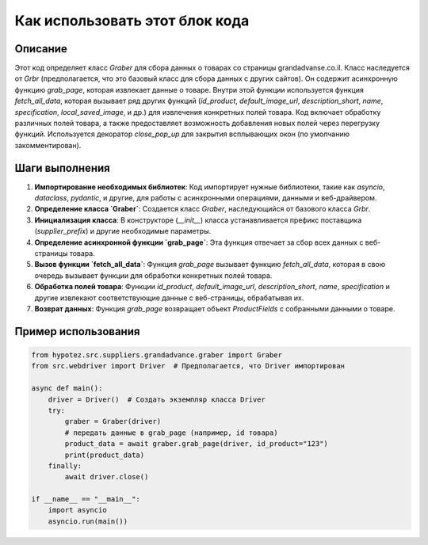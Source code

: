 Как использовать этот блок кода
=========================================================================================

Описание
-------------------------
Этот код определяет класс `Graber` для сбора данных о товарах со страницы grandadvanse.co.il.  Класс наследуется от `Grbr` (предполагается, что это базовый класс для сбора данных с других сайтов). Он содержит асинхронную функцию `grab_page`, которая извлекает данные о товаре.  Внутри этой функции используется функция `fetch_all_data`, которая вызывает ряд других функций (`id_product`, `default_image_url`, `description_short`, `name`, `specification`, `local_saved_image`, и др.) для извлечения конкретных полей товара.  Код включает обработку различных полей товара, а также предоставляет возможность добавления новых полей через перегрузку функций.  Используется декоратор `close_pop_up` для закрытия всплывающих окон (по умолчанию закомментирован).

Шаги выполнения
-------------------------
1. **Импортирование необходимых библиотек**: Код импортирует нужные библиотеки, такие как `asyncio`, `dataclass`, `pydantic`, и другие, для работы с асинхронными операциями, данными и веб-драйвером.
2. **Определение класса `Graber`**: Создается класс `Graber`, наследующийся от базового класса `Grbr`.
3. **Инициализация класса**: В конструкторе (`__init__`) класса устанавливается префикс поставщика (`supplier_prefix`) и другие необходимые параметры.
4. **Определение асинхронной функции `grab_page`**:  Эта функция отвечает за сбор всех данных с веб-страницы товара.
5. **Вызов функции `fetch_all_data`**: Функция `grab_page` вызывает функцию `fetch_all_data`, которая в свою очередь вызывает функции для обработки конкретных полей товара.
6. **Обработка полей товара**: Функции `id_product`, `default_image_url`, `description_short`, `name`, `specification` и другие извлекают соответствующие данные с веб-страницы, обрабатывая их.
7. **Возврат данных**: Функция `grab_page` возвращает объект `ProductFields` с собранными данными о товаре.


Пример использования
-------------------------
.. code-block:: python

    from hypotez.src.suppliers.grandadvance.graber import Graber
    from src.webdriver import Driver  # Предполагается, что Driver импортирован

    async def main():
        driver = Driver()  # Создать экземпляр класса Driver
        try:
            graber = Graber(driver)
            # передать данные в grab_page (например, id товара)
            product_data = await graber.grab_page(driver, id_product="123")
            print(product_data)
        finally:
            await driver.close()

    if __name__ == "__main__":
        import asyncio
        asyncio.run(main())